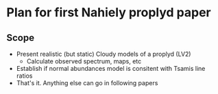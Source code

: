 
* Plan for first Nahiely proplyd paper

** Scope
+ Present realistic (but static) Cloudy models of a proplyd (LV2)
  + Calculate observed spectrum, maps, etc
+ Establish if normal abundances model is consitent with Tsamis line ratios
+ That's it. Anything else can go in following papers

